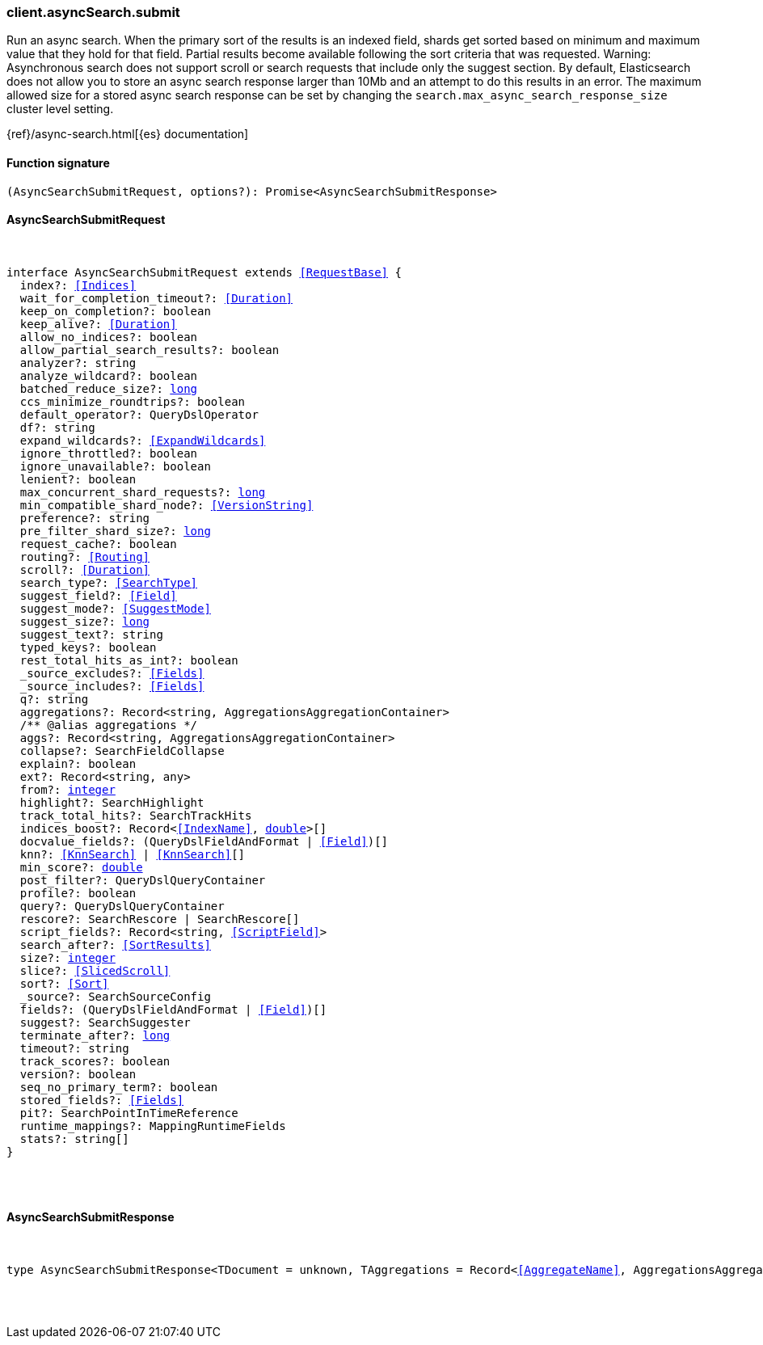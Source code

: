 [[reference-async_search-submit]]

////////
===========================================================================================================================
||                                                                                                                       ||
||                                                                                                                       ||
||                                                                                                                       ||
||        ██████╗ ███████╗ █████╗ ██████╗ ███╗   ███╗███████╗                                                            ||
||        ██╔══██╗██╔════╝██╔══██╗██╔══██╗████╗ ████║██╔════╝                                                            ||
||        ██████╔╝█████╗  ███████║██║  ██║██╔████╔██║█████╗                                                              ||
||        ██╔══██╗██╔══╝  ██╔══██║██║  ██║██║╚██╔╝██║██╔══╝                                                              ||
||        ██║  ██║███████╗██║  ██║██████╔╝██║ ╚═╝ ██║███████╗                                                            ||
||        ╚═╝  ╚═╝╚══════╝╚═╝  ╚═╝╚═════╝ ╚═╝     ╚═╝╚══════╝                                                            ||
||                                                                                                                       ||
||                                                                                                                       ||
||    This file is autogenerated, DO NOT send pull requests that changes this file directly.                             ||
||    You should update the script that does the generation, which can be found in:                                      ||
||    https://github.com/elastic/elastic-client-generator-js                                                             ||
||                                                                                                                       ||
||    You can run the script with the following command:                                                                 ||
||       npm run elasticsearch -- --version <version>                                                                    ||
||                                                                                                                       ||
||                                                                                                                       ||
||                                                                                                                       ||
===========================================================================================================================
////////

[discrete]
=== client.asyncSearch.submit

Run an async search. When the primary sort of the results is an indexed field, shards get sorted based on minimum and maximum value that they hold for that field. Partial results become available following the sort criteria that was requested. Warning: Asynchronous search does not support scroll or search requests that include only the suggest section. By default, Elasticsearch does not allow you to store an async search response larger than 10Mb and an attempt to do this results in an error. The maximum allowed size for a stored async search response can be set by changing the `search.max_async_search_response_size` cluster level setting.

{ref}/async-search.html[{es} documentation]

[discrete]
==== Function signature

[source,ts]
----
(AsyncSearchSubmitRequest, options?): Promise<AsyncSearchSubmitResponse>
----

[discrete]
==== AsyncSearchSubmitRequest

[pass]
++++
<pre>
++++
interface AsyncSearchSubmitRequest extends <<RequestBase>> {
  index?: <<Indices>>
  wait_for_completion_timeout?: <<Duration>>
  keep_on_completion?: boolean
  keep_alive?: <<Duration>>
  allow_no_indices?: boolean
  allow_partial_search_results?: boolean
  analyzer?: string
  analyze_wildcard?: boolean
  batched_reduce_size?: <<_long, long>>
  ccs_minimize_roundtrips?: boolean
  default_operator?: QueryDslOperator
  df?: string
  expand_wildcards?: <<ExpandWildcards>>
  ignore_throttled?: boolean
  ignore_unavailable?: boolean
  lenient?: boolean
  max_concurrent_shard_requests?: <<_long, long>>
  min_compatible_shard_node?: <<VersionString>>
  preference?: string
  pre_filter_shard_size?: <<_long, long>>
  request_cache?: boolean
  routing?: <<Routing>>
  scroll?: <<Duration>>
  search_type?: <<SearchType>>
  suggest_field?: <<Field>>
  suggest_mode?: <<SuggestMode>>
  suggest_size?: <<_long, long>>
  suggest_text?: string
  typed_keys?: boolean
  rest_total_hits_as_int?: boolean
  _source_excludes?: <<Fields>>
  _source_includes?: <<Fields>>
  q?: string
  aggregations?: Record<string, AggregationsAggregationContainer>
  pass:[/**] @alias aggregations */
  aggs?: Record<string, AggregationsAggregationContainer>
  collapse?: SearchFieldCollapse
  explain?: boolean
  ext?: Record<string, any>
  from?: <<_integer, integer>>
  highlight?: SearchHighlight
  track_total_hits?: SearchTrackHits
  indices_boost?: Record<<<IndexName>>, <<_double, double>>>[]
  docvalue_fields?: (QueryDslFieldAndFormat | <<Field>>)[]
  knn?: <<KnnSearch>> | <<KnnSearch>>[]
  min_score?: <<_double, double>>
  post_filter?: QueryDslQueryContainer
  profile?: boolean
  query?: QueryDslQueryContainer
  rescore?: SearchRescore | SearchRescore[]
  script_fields?: Record<string, <<ScriptField>>>
  search_after?: <<SortResults>>
  size?: <<_integer, integer>>
  slice?: <<SlicedScroll>>
  sort?: <<Sort>>
  _source?: SearchSourceConfig
  fields?: (QueryDslFieldAndFormat | <<Field>>)[]
  suggest?: SearchSuggester
  terminate_after?: <<_long, long>>
  timeout?: string
  track_scores?: boolean
  version?: boolean
  seq_no_primary_term?: boolean
  stored_fields?: <<Fields>>
  pit?: SearchPointInTimeReference
  runtime_mappings?: MappingRuntimeFields
  stats?: string[]
}

[pass]
++++
</pre>
++++
[discrete]
==== AsyncSearchSubmitResponse

[pass]
++++
<pre>
++++
type AsyncSearchSubmitResponse<TDocument = unknown, TAggregations = Record<<<AggregateName>>, AggregationsAggregate>> = AsyncSearchAsyncSearchDocumentResponseBase<TDocument, TAggregations>

[pass]
++++
</pre>
++++
